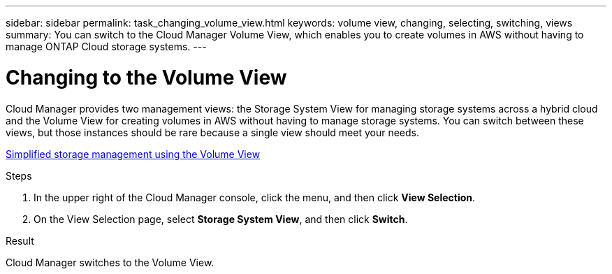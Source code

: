 ---
sidebar: sidebar
permalink: task_changing_volume_view.html
keywords: volume view, changing, selecting, switching, views
summary: You can switch to the Cloud Manager Volume View, which enables you to create volumes in AWS without having to manage ONTAP Cloud storage systems.
---

= Changing to the Volume View
:hardbreaks:
:nofooter:
:icons: font
:linkattrs:
:imagesdir: ./media/

[.lead]
Cloud Manager provides two management views: the Storage System View for managing storage systems across a hybrid cloud and the Volume View for creating volumes in AWS without having to manage storage systems. You can switch between these views, but those instances should be rare because a single view should meet your needs.

link:concept_storage_management.html#simplified-storage-management-using-the-volume-view[Simplified storage management using the Volume View]

.Steps

. In the upper right of the Cloud Manager console, click the menu, and then click *View Selection*.

. On the View Selection page, select *Storage System View*, and then click *Switch*.

.Result

Cloud Manager switches to the Volume View.
